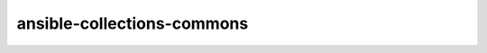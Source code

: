 ansible-collections-commons
===========================

.. zuul:autorole:: firewall

.. zuul:autorole:: motd
